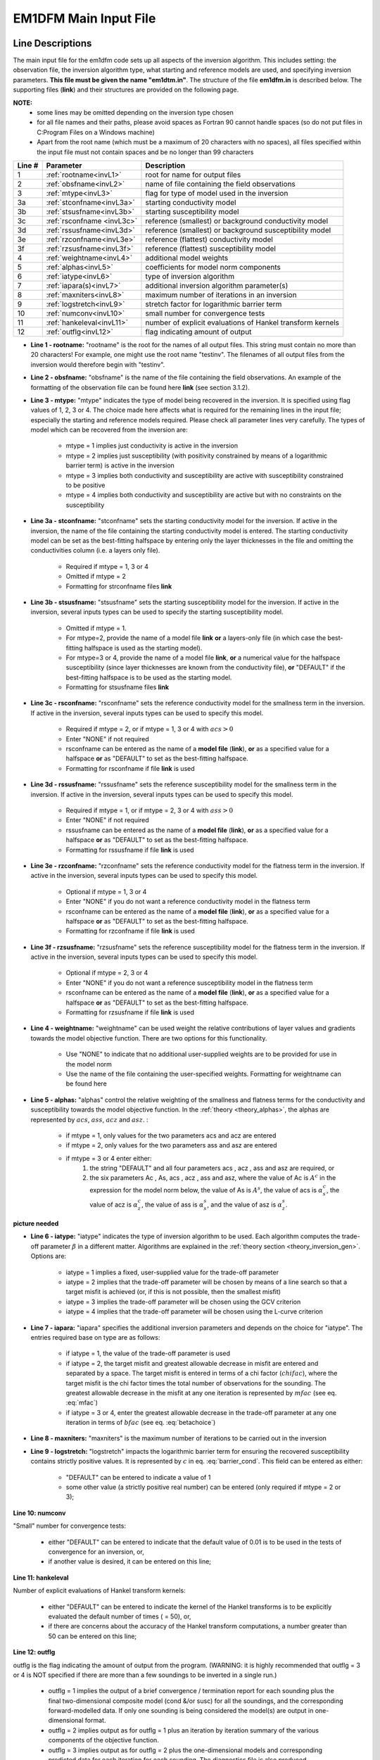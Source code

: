 .. _inputEM1DFM:

EM1DFM Main Input File
======================

Line Descriptions
-----------------

The main input file for the em1dfm code sets up all aspects of the inversion algorithm. This includes setting: the observation file, the inversion algorithm type, what starting and reference models are used, and specifying inversion parameters. **This file must be given the name "em1dtm.in"**. The structure of the file **em1dfm.in** is described below. The supporting files (**link**) and their structures are provided on the following page.

**NOTE:**
    - some lines may be omitted depending on the inversion type chosen
    - for all file names and their paths, please avoid spaces as Fortran 90 cannot handle spaces (so do not put files in C:\Program Files on a Windows machine)
    - Apart from the root name (which must be a maximum of 20 characters with no spaces), all files specified within the input file must not contain spaces and be no longer than 99 characters


.. tabularcolumns:: |C|C|L|

+--------+------------------------------+---------------------------------------------------------------+
| Line # | Parameter                    | Description                                                   |
+========+==============================+===============================================================+
|1       |:ref:`rootname<invL1>`        |root for name for output files                                 |
+--------+------------------------------+---------------------------------------------------------------+
|2       |:ref:`obsfname<invL2>`        |name of file containing the field observations                 |
+--------+------------------------------+---------------------------------------------------------------+
|3       |:ref:`mtype<invL3>`           |flag for type of model used in the inversion                   |
+--------+------------------------------+---------------------------------------------------------------+
|3a      |:ref:`stconfname<invL3a>`     |starting conductivity model                                    |
+--------+------------------------------+---------------------------------------------------------------+ 
|3b      |:ref:`stsusfname<invL3b>`     |starting susceptibility model                                  |
+--------+------------------------------+---------------------------------------------------------------+
|3c      |:ref:`rsconfname <invL3c>`    |reference (smallest) or background conductivity model          |
+--------+------------------------------+---------------------------------------------------------------+
|3d      |:ref:`rssusfname<invL3d>`     |reference (smallest) or background susceptibility model        |
+--------+------------------------------+---------------------------------------------------------------+
|3e      |:ref:`rzconfname<invL3e>`     |reference (flattest) conductivity model                        |
+--------+------------------------------+---------------------------------------------------------------+
|3f      |:ref:`rzsusfname<invL3f>`     |reference (flattest) susceptibility model                      |
+--------+------------------------------+---------------------------------------------------------------+
|4       |:ref:`weightname<invL4>`      |additional model weights                                       |
+--------+------------------------------+---------------------------------------------------------------+
|5       |:ref:`alphas<invL5>`          |coefficients for model norm components                         |
+--------+------------------------------+---------------------------------------------------------------+
|6       |:ref:`iatype<invL6>`          |type of inversion algorithm                                    |
+--------+------------------------------+---------------------------------------------------------------+
|7       |:ref:`iapara(s)<invL7>`       |additional inversion algorithm parameter(s)                    |
+--------+------------------------------+---------------------------------------------------------------+
|8       |:ref:`maxniters<invL8>`       |maximum number of iterations in an inversion                   |
+--------+------------------------------+---------------------------------------------------------------+
|9       |:ref:`logstretch<invL9>`      |stretch factor for logarithmic barrier term                    |
+--------+------------------------------+---------------------------------------------------------------+
|10      |:ref:`numconv<invL10>`        |small number for convergence tests                             |
+--------+------------------------------+---------------------------------------------------------------+
|11      |:ref:`hankeleval<invL11>`     |number of explicit evaluations of Hankel transform kernels     |
+--------+------------------------------+---------------------------------------------------------------+
|12      |:ref:`outflg<invL12>`         |flag indicating amount of output                               |
+--------+------------------------------+---------------------------------------------------------------+


.. _invL1:

- **Line 1 - rootname:** "rootname" is the root for the names of all output files. This string must contain no more than 20 characters! For example, one might use the root name "testinv". The filenames of all output files from the inversion would therefore begin with "testinv".


.. _invL2:

- **Line 2 - obsfname:** "obsfname" is the name of the file containing the field observations. An example of the formatting of the observation file can be found here **link** (see section 3.1.2).


.. _invL3:

- **Line 3 - mtype:** "mtype" indicates the type of model being recovered in the inversion. It is specified using flag values of 1, 2, 3 or 4. The choice made here affects what is required for the remaining lines in the input file; especially the starting and reference models required. Please check all parameter lines very carefully. The types of model which can be recovered from the inversion are:

    - mtype = 1 implies just conductivity is active in the inversion
    - mtype = 2 implies just susceptibility (with positivity constrained by means of a logarithmic barrier term) is active in the inversion
    - mtype = 3 implies both conductivity and susceptibility are active with susceptibility constrained to be positive
    - mtype = 4 implies both conductivity and susceptibility are active but with no constraints on the susceptibility

.. _invL3a:

- **Line 3a - stconfname:** "stconfname" sets the starting conductivity model for the inversion. If active in the inversion, the name of the file containing the starting conductivity model is entered. The starting conductivity model can be set as the best-fitting halfspace by entering only the layer thicknesses in the file and omitting the conductivities column (i.e. a layers only file).

    - Required if mtype = 1, 3 or 4
    - Omitted if mtype = 2
    - Formatting for strconfname files **link**

.. _invL3b:

- **Line 3b - stsusfname:** "stsusfname" sets the starting susceptibility model for the inversion. If active in the inversion, several inputs types can be used to specify the starting susceptibility model.

    - Omitted if mtype = 1.
    - For mtype=2, provide the name of a model file **link** **or** a layers-only file (in which case the best-fitting halfspace is used as the starting model).
    - For mtype=3 or 4, provide the name of a model file **link**, **or** a numerical value for the halfspace susceptibility (since layer thicknesses are known from the conductivity file), **or** "DEFAULT" if the best-fitting halfspace is to be used as the starting model.
    - Formatting for stsusfname files **link**

.. _invL3c:

- **Line 3c - rsconfname:** "rsconfname" sets the reference conductivity model for the smallness term in the inversion. If active in the inversion, several inputs types can be used to specify this model.

    - Required if mtype = 2, or if mtype = 1, 3 or 4 with :math:`acs>0`
    - Enter "NONE" if not required
    - rsconfname can be entered as the name of a **model file** (**link**), **or** as a specified value for a halfspace **or** as "DEFAULT" to set as the best-fitting halfspace.
    - Formatting for rsconfname if file **link** is used

.. _invL3d:

- **Line 3d - rssusfname:** "rssusfname" sets the reference susceptibility model for the smallness term in the inversion. If active in the inversion, several inputs types can be used to specify this model.

    - Required if mtype = 1, or if mtype = 2, 3 or 4 with :math:`ass>0`
    - Enter "NONE" if not required
    - rssusfname can be entered as the name of a **model file** (**link**), **or** as a specified value for a halfspace **or** as "DEFAULT" to set as the best-fitting halfspace.
    - Formatting for rssusfname if file **link** is used


.. _invL3e:

- **Line 3e - rzconfname:** "rzconfname" sets the reference conductivity model for the flatness term in the inversion. If active in the inversion, several inputs types can be used to specify this model.

    - Optional if mtype = 1, 3 or 4
    - Enter "NONE" if you do not want a reference conductivity model in the flatness term
    - rsconfname can be entered as the name of a **model file** (**link**), **or** as a specified value for a halfspace **or** as "DEFAULT" to set as the best-fitting halfspace.
    - Formatting for rzconfname if file **link** is used


.. _invL3f:

- **Line 3f - rzsusfname:** "rzsusfname" sets the reference susceptibility model for the flatness term in the inversion. If active in the inversion, several inputs types can be used to specify this model.

    - Optional if mtype = 2, 3 or 4
    - Enter "NONE" if you do not want a reference susceptibility model in the flatness term
    - rsconfname can be entered as the name of a **model file** (**link**), **or** as a specified value for a halfspace **or** as "DEFAULT" to set as the best-fitting halfspace.
    - Formatting for rzsusfname if file **link** is used


.. _invL4:

- **Line 4 - weightname:** "weightname" can be used weight the relative contributions of layer values and gradients towards the model objective function. There are two options for this functionality.

    - Use "NONE" to indicate that no additional user-supplied weights are to be provided for use in the model norm
    - Use the name of the file containing the user-specified weights. Formatting for weightname can be found here

.. _invL5:

- **Line 5 - alphas:** "alphas" control the relative weighting of the smallness and flatness terms for the conductivity and susceptibility towards the model objective function. In the :ref:`theory <theory_alphas>`, the alphas are represented by :math:`acs`, :math:`ass`, :math:`acz` and :math:`asz`. :

    - if mtype = 1, only values for the two parameters acs and acz are entered
    - if mtype = 2, only values for the two parameters ass and asz are entered
    - if mtype = 3 or 4 enter either:
        1) the string "DEFAULT" and all four parameters acs , acz , ass and asz are required, or
        2) the six parameters Ac , As, acs , acz , ass and asz, where the value of Ac is :math:`A^c` in the expression for the model norm below, the value of As is :math:`A^s`, the value of acs is :math:`\alpha_s^c`, the value of acz is :math:`\alpha_z^c`, the value of ass is :math:`\alpha_s^s`, and the value of asz is :math:`\alpha_z^s`.


**picture needed**

.. _invL6:

- **Line 6 - iatype:** "iatype" indicates the type of inversion algorithm to be used. Each algorithm computes the trade-off parameter :math:`\beta` in a different matter. Algorithms are explained in the :ref:`theory section <theory_inversion_gen>`. Options are:

    - iatype = 1 implies a fixed, user-supplied value for the trade-off parameter
    - iatype = 2 implies that the trade-off parameter will be chosen by means of a line search so that a target misfit is achieved (or, if this is not possible, then the smallest misfit)
    - iatype = 3 implies the trade-off parameter will be chosen using the GCV criterion
    - iatype = 4 implies that the trade-off parameter will be chosen using the L-curve criterion


.. _invL7:

- **Line 7 - iapara:** "iapara" specifies the additional inversion parameters and depends on the choice for "iatype". The entries required base on type are as follows: 

    - if iatype = 1, the value of the trade-off parameter is used
    - if iatype = 2, the target misfit and greatest allowable decrease in misfit are entered and separated by a space. The target misfit is entered in terms of a chi factor (:math:`chifac`), where the target misfit is the chi factor times the total number of observations for the sounding. The greatest allowable decrease in the misfit at any one iteration is represented by :math:`mfac` (see eq. :eq:`mfac`)
    - if iatype = 3 or 4, enter the greatest allowable decrease in the trade-off parameter at any one iteration in terms of :math:`bfac` (see eq. :eq:`betachoice`)


.. _invL8:

- **Line 8 - maxniters:** "maxniters" is the maximum number of iterations to be carried out in the inversion


.. _invL9:

- **Line 9 - logstretch:** "logstretch" impacts the logarithmic barrier term for ensuring the recovered susceptibility contains strictly positive values. It is represented by :math:`c` in eq. :eq:`barrier_cond`. This field can be entered as either:

    - "DEFAULT" can be entered to indicate a value of 1
    - some other value (a strictly positive real number) can be entered (only required if mtype = 2 or 3);

.. _invL10:

**Line 10: numconv**

"Small" number for convergence tests:
    
    - either "DEFAULT" can be entered to indicate that the default value of 0.01 is to be used in the tests of convergence for an inversion, or,
    - if another value is desired, it can be entered on this line;


.. _invL11:

**Line 11: hankeleval**

Number of explicit evaluations of Hankel transform kernels:

    - either "DEFAULT" can be entered to indicate the kernel of the Hankel transforms is to be explicitly evaluated the default number of times ( = 50), or,
    - if there are concerns about the accuracy of the Hankel transform computations, a number greater than 50 can be entered on this line;


.. _invL12:

**Line 12: outflg**

outflg is the flag indicating the amount of output from the program. (WARNING: it is highly recommended that outflg = 3 or 4 is NOT specified if
there are more than a few soundings to be inverted in a single run.)

    - outflg = 1 implies the output of a brief convergence / termination report for each sounding plus the final two-dimensional composite model (cond &/or susc) for all the soundings, and the corresponding forward-modelled data. If only one sounding is being considered the model(s) are output in one-dimensional format.
    - outflg = 2 implies output as for outflg = 1 plus an iteration by iteration summary of the various components of the objective function.
    - outflg = 3 implies output as for outflg = 2 plus the one-dimensional models and corresponding predicted data for each iteration for each sounding. The diagnostics file is also produced.
    - outflg = 4 implies output as for outflg = 3 plus any line-search information from misfit, GCV function or L-curve curvature versus trade-off paramenter. Also produced is a diagnostics file for the LSQR solution routine if it is used.


.. _inputEM1DFM_ex:

Examples
--------

**Example 1**

.. figure:: images/input_inv_ex1.png
     :align: center
     :figwidth: 90% 




**Example 2**


.. figure:: images/input_inv_ex2.png
     :align: center
     :figwidth: 90% 





